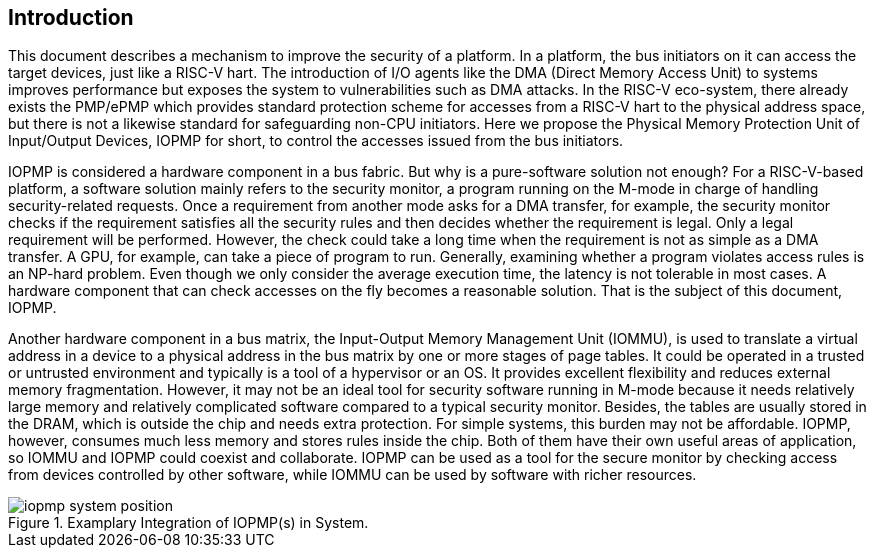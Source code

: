 [[intro]]
== Introduction

This document describes a mechanism to improve the security of a platform. In a platform, the bus initiators on it can access the target devices, just like a RISC-V hart. The introduction of I/O agents like the DMA (Direct Memory Access Unit) to systems improves performance but exposes the system to vulnerabilities such as DMA attacks. In the RISC-V eco-system, there already exists the PMP/ePMP which provides standard protection scheme for accesses from a RISC-V hart to the physical address space, but there is not a likewise standard for safeguarding non-CPU initiators. Here we propose the Physical Memory Protection Unit of Input/Output Devices, IOPMP for short, to control the accesses issued from the bus initiators.


IOPMP is considered a hardware component in a bus fabric. But why is a pure-software solution not enough? For a RISC-V-based platform, a software solution mainly refers to the security monitor, a program running on the M-mode in charge of handling security-related requests. Once a requirement from another mode asks for a DMA transfer, for example, the security monitor checks if the requirement satisfies all the security rules and then decides whether the requirement is legal. Only a legal requirement will be performed. However, the check could take a long time when the requirement is not as simple as a DMA transfer. A GPU, for example, can take a piece of program to run. Generally, examining whether a program violates access rules is an NP-hard problem. Even though we only consider the average execution time, the latency is not tolerable in most cases. A hardware component that can check accesses on the fly becomes a reasonable solution. That is the subject of this document, IOPMP.

Another hardware component in a bus matrix, the Input-Output Memory Management Unit (IOMMU), is used to translate a virtual address in a device to a physical address in the bus matrix by one or more stages of page tables. It could be operated in a trusted or untrusted environment and typically is a tool of a hypervisor or an OS. It provides excellent flexibility and reduces external memory fragmentation. However, it may not be an ideal tool for security software running in M-mode because it needs relatively large memory and relatively complicated software compared to a typical security monitor. Besides, the tables are usually stored in the DRAM, which is outside the chip and needs extra protection. For simple systems, this burden may not be affordable. IOPMP, however, consumes much less memory and stores rules inside the chip. Both of them have their own useful areas of application, so IOMMU and IOPMP could coexist and collaborate. IOPMP can be used as a tool for the secure monitor by checking access from devices controlled by other software, while IOMMU can be used by software with richer resources.

.Examplary Integration of IOPMP(s) in System.
image::iopmp_system_position.png[]



